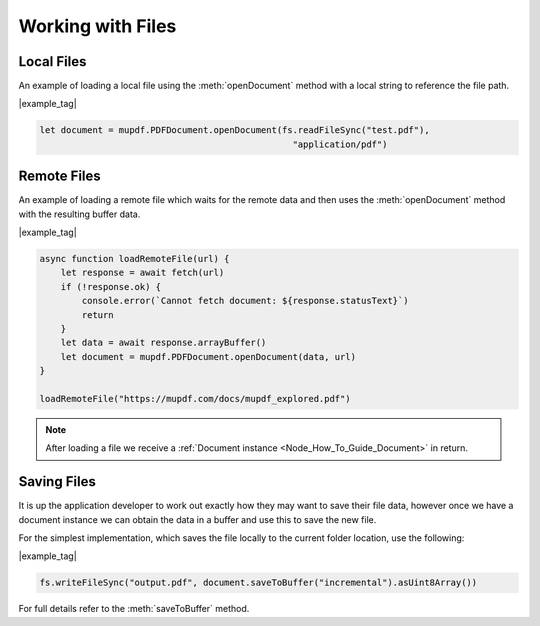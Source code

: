 .. _Node_How_To_Guide_Loading_Files:

Working with Files
===================

Local Files
----------------------------------

An example of loading a local file using the :meth:`openDocument` method with a local string to reference the file path.

|example_tag|

.. code-block:: javascript

    let document = mupdf.PDFDocument.openDocument(fs.readFileSync("test.pdf"),
                                                    "application/pdf")

Remote Files
----------------------------------

An example of loading a remote file which waits for the remote data and then uses the :meth:`openDocument` method with the resulting buffer data.

|example_tag|

.. code-block:: javascript

    async function loadRemoteFile(url) {
        let response = await fetch(url)
        if (!response.ok) {
            console.error(`Cannot fetch document: ${response.statusText}`)
            return
        }
        let data = await response.arrayBuffer()
        let document = mupdf.PDFDocument.openDocument(data, url)
    }

    loadRemoteFile("https://mupdf.com/docs/mupdf_explored.pdf")

.. note::

    After loading a file we receive a :ref:`Document instance <Node_How_To_Guide_Document>` in return.

Saving Files
-----------------

It is up the application developer to work out exactly how they may want to save their file data, however once we have a document instance we can obtain the data in a buffer and use this to save the new file.

For the simplest implementation, which saves the file locally to the current folder location, use the following:

|example_tag|

.. code-block:: javascript

    fs.writeFileSync("output.pdf", document.saveToBuffer("incremental").asUint8Array())

For full details refer to the :meth:`saveToBuffer` method.
